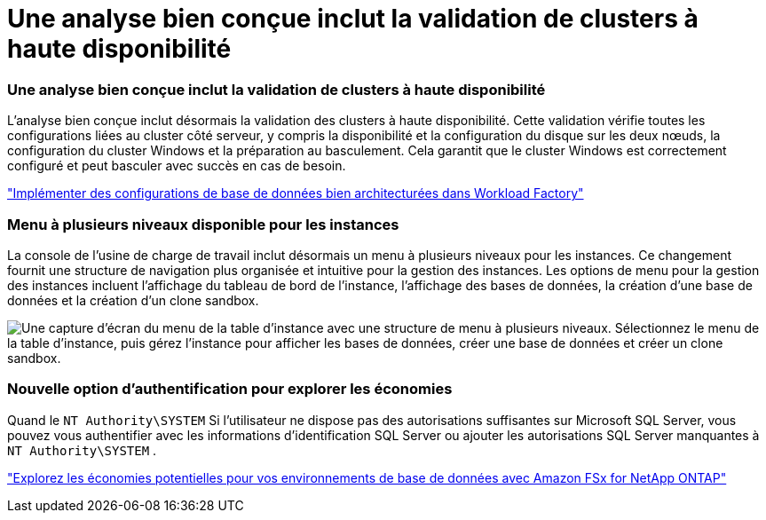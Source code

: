 = Une analyse bien conçue inclut la validation de clusters à haute disponibilité
:allow-uri-read: 




=== Une analyse bien conçue inclut la validation de clusters à haute disponibilité

L’analyse bien conçue inclut désormais la validation des clusters à haute disponibilité. Cette validation vérifie toutes les configurations liées au cluster côté serveur, y compris la disponibilité et la configuration du disque sur les deux nœuds, la configuration du cluster Windows et la préparation au basculement. Cela garantit que le cluster Windows est correctement configuré et peut basculer avec succès en cas de besoin.

link:https://docs.netapp.com/us-en/workload-databases/optimize-configurations.html["Implémenter des configurations de base de données bien architecturées dans Workload Factory"]



=== Menu à plusieurs niveaux disponible pour les instances

La console de l'usine de charge de travail inclut désormais un menu à plusieurs niveaux pour les instances. Ce changement fournit une structure de navigation plus organisée et intuitive pour la gestion des instances. Les options de menu pour la gestion des instances incluent l'affichage du tableau de bord de l'instance, l'affichage des bases de données, la création d'une base de données et la création d'un clone sandbox.

image:manage-instance-table-menu.png["Une capture d'écran du menu de la table d'instance avec une structure de menu à plusieurs niveaux. Sélectionnez le menu de la table d'instance, puis gérez l'instance pour afficher les bases de données, créer une base de données et créer un clone sandbox."]



=== Nouvelle option d'authentification pour explorer les économies

Quand le `NT Authority\SYSTEM` Si l'utilisateur ne dispose pas des autorisations suffisantes sur Microsoft SQL Server, vous pouvez vous authentifier avec les informations d'identification SQL Server ou ajouter les autorisations SQL Server manquantes à `NT Authority\SYSTEM` .

link:https://docs.netapp.com/us-en/workload-databases/explore-savings.html["Explorez les économies potentielles pour vos environnements de base de données avec Amazon FSx for NetApp ONTAP"]
